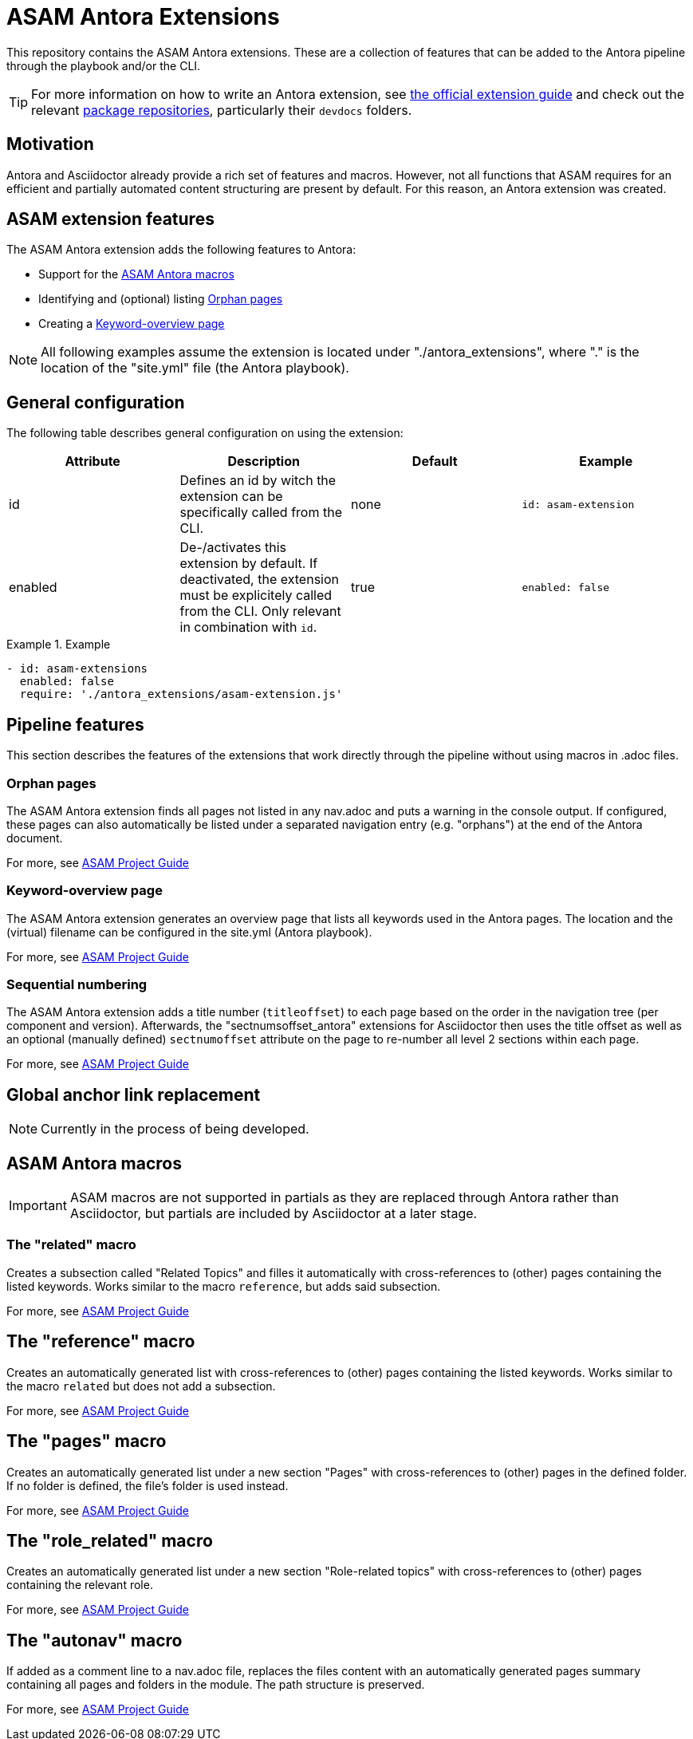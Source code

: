 = ASAM Antora Extensions

This repository contains the ASAM Antora extensions.
These are a collection of features that can be added to the Antora pipeline through the playbook and/or the CLI.

TIP: For more information on how to write an Antora extension, see https://docs.antora.org/antora/latest/extend/extensions/[the official extension guide] and check out the relevant https://gitlab.com/antora/antora/-/tree/main/packages[package repositories], particularly their `devdocs` folders.


== Motivation
Antora and Asciidoctor already provide a rich set of features and macros.
However, not all functions that ASAM requires for an efficient and partially automated content structuring are present by default.
For this reason, an Antora extension was created.

== ASAM extension features
The ASAM Antora extension adds the following features to Antora:

* Support for the <<ASAM Antora macros>>
* Identifying and (optional) listing <<Orphan pages>>
* Creating a <<Keyword-overview page>>

NOTE: All following examples assume the extension is located under "./antora_extensions", where "." is the location of the "site.yml" file (the Antora playbook).

== General configuration
The following table describes general configuration on using the extension:

|===
|Attribute |Description |Default |Example

|id
|Defines an id by witch the extension can be specifically called from the CLI.
|none
|`id: asam-extension`

|enabled
|De-/activates this extension by default.
If deactivated, the extension must be explicitely called from the CLI.
Only relevant in combination with `id`.
|true
|`enabled: false`
|===

.Example
====
[source,yaml]
----
- id: asam-extensions
  enabled: false
  require: './antora_extensions/asam-extension.js'
----
====

== Pipeline features
This section describes the features of the extensions that work directly through the pipeline without using macros in .adoc files.

=== Orphan pages
The ASAM Antora extension finds all pages not listed in any nav.adoc and puts a warning in the console output.
If configured, these pages can also automatically be listed under a separated navigation entry (e.g. "orphans") at the end of the Antora document.

For more, see https://asam-ev.github.io/asam-project-guide/asamprojectguide/project-guide/extensions/pipeline-orphan_pages.html[ASAM Project Guide^]

=== Keyword-overview page
The ASAM Antora extension generates an overview page that lists all keywords used in the Antora pages.
The location and the (virtual) filename can be configured in the site.yml (Antora playbook).

For more, see https://asam-ev.github.io/asam-project-guide/asamprojectguide/project-guide/extensions/pipeline-keyword_overview.html[ASAM Project Guide^]

=== Sequential numbering
The ASAM Antora extension adds a title number (`titleoffset`) to each page based on the order in the navigation tree (per component and version).
Afterwards, the "sectnumsoffset_antora" extensions for Asciidoctor then uses the title offset as well as an optional (manually defined) `sectnumoffset` attribute on the page to re-number all level 2 sections within each page.

For more, see https://asam-ev.github.io/asam-project-guide/asamprojectguide/project-guide/extensions/pipeline-sequential_sectnums.html[ASAM Project Guide^]

== Global anchor link replacement
NOTE: Currently in the process of being developed.

== ASAM Antora macros
IMPORTANT: ASAM macros are not supported in partials as they are replaced through Antora rather than Asciidoctor, but partials are included by Asciidoctor at a later stage.

=== The "related" macro
Creates a subsection called "Related Topics" and filles it automatically with cross-references to (other) pages containing the listed keywords.
Works similar to the macro `reference`, but adds said subsection.

For more, see https://asam-ev.github.io/asam-project-guide/asamprojectguide/project-guide/macros/macro-related.html[ASAM Project Guide^]

== The "reference" macro
Creates an automatically generated list with cross-references to (other) pages containing the listed keywords.
Works similar to the macro `related` but does not add a subsection.

For more, see https://asam-ev.github.io/asam-project-guide/asamprojectguide/project-guide/macros/macro-reference.html[ASAM Project Guide^]

== The "pages" macro
Creates an automatically generated list under a new section "Pages" with cross-references to (other) pages in the defined folder.
If no folder is defined, the file's folder is used instead.

For more, see https://asam-ev.github.io/asam-project-guide/asamprojectguide/project-guide/macros/macro-pages.html[ASAM Project Guide^]

== The "role_related" macro
Creates an automatically generated list under a new section "Role-related topics" with cross-references to (other) pages containing the relevant role.

For more, see https://asam-ev.github.io/asam-project-guide/asamprojectguide/project-guide/macros/macro-role_related.html[ASAM Project Guide^]

== The "autonav" macro
If added as a comment line to a nav.adoc file, replaces the files content with an automatically generated pages summary containing all pages and folders in the module.
The path structure is preserved.

For more, see https://asam-ev.github.io/asam-project-guide/asamprojectguide/project-guide/macros/macro-autonav.html[ASAM Project Guide^]